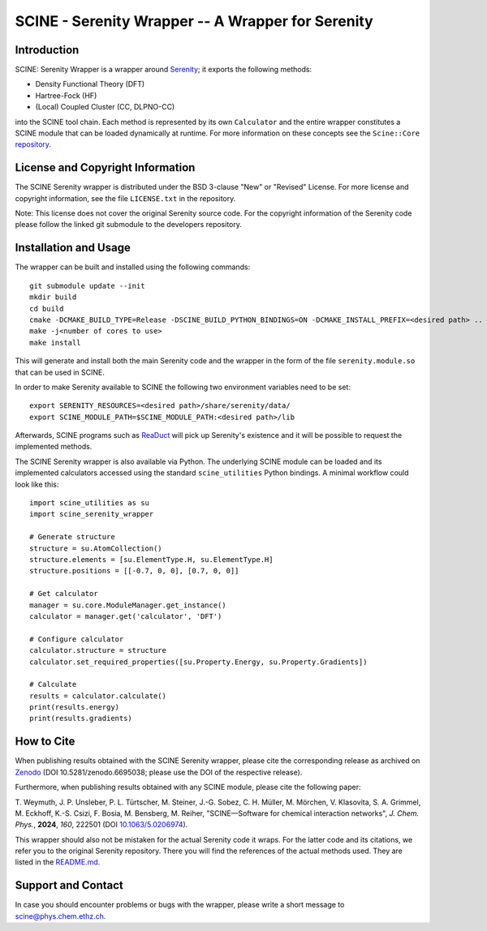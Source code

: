 SCINE - Serenity Wrapper -- A Wrapper for Serenity
==================================================

Introduction
------------

SCINE: Serenity Wrapper is a wrapper around
`Serenity <https://github.com/qcserenity/serenity>`_; it exports the following
methods:

- Density Functional Theory (DFT)
- Hartree-Fock (HF)
- (Local) Coupled Cluster (CC, DLPNO-CC)

into the SCINE tool chain.
Each method is represented by its own ``Calculator`` and the entire wrapper
constitutes a SCINE module that can be loaded dynamically at runtime.
For more information on these concepts see the ``Scine::Core``
`repository <https://github.com/qcscine/core>`_.

License and Copyright Information
---------------------------------

The SCINE Serenity wrapper is distributed under the BSD 3-clause "New" or
"Revised" License. For more license and copyright information, see the file
``LICENSE.txt`` in the repository.

Note: This license does not cover the original Serenity source code.
For the copyright information of the Serenity code please follow the linked
git submodule to the developers repository.

Installation and Usage
----------------------

The wrapper can be built and installed using the following commands::

    git submodule update --init
    mkdir build
    cd build
    cmake -DCMAKE_BUILD_TYPE=Release -DSCINE_BUILD_PYTHON_BINDINGS=ON -DCMAKE_INSTALL_PREFIX=<desired path> ..
    make -j<number of cores to use>
    make install

This will generate and install both the main Serenity code and the wrapper in
the form of the file ``serenity.module.so`` that can be used in SCINE.

In order to make Serenity available to SCINE the following two environment
variables need to be set::

    export SERENITY_RESOURCES=<desired path>/share/serenity/data/
    export SCINE_MODULE_PATH=$SCINE_MODULE_PATH:<desired path>/lib

Afterwards, SCINE programs such as `ReaDuct <https://github.com/qcscine/readuct>`_
will pick up Serenity's existence and it will be possible to request the
implemented methods.

The SCINE Serenity wrapper is also available via Python.
The underlying SCINE module can be loaded and its implemented calculators
accessed using the standard ``scine_utilities`` Python bindings.
A minimal workflow could look like this::

    import scine_utilities as su
    import scine_serenity_wrapper
    
    # Generate structure
    structure = su.AtomCollection()
    structure.elements = [su.ElementType.H, su.ElementType.H]
    structure.positions = [[-0.7, 0, 0], [0.7, 0, 0]]
    
    # Get calculator
    manager = su.core.ModuleManager.get_instance()
    calculator = manager.get('calculator', 'DFT')
    
    # Configure calculator
    calculator.structure = structure
    calculator.set_required_properties([su.Property.Energy, su.Property.Gradients])
    
    # Calculate
    results = calculator.calculate()
    print(results.energy)
    print(results.gradients)

How to Cite
-----------

When publishing results obtained with the SCINE Serenity wrapper, please cite the corresponding
release as archived on `Zenodo <https://doi.org/10.5281/zenodo.6695038>`_ (DOI
10.5281/zenodo.6695038; please use the DOI of the respective release).

Furthermore, when publishing results obtained with any SCINE module, please cite the following paper:

T. Weymuth, J. P. Unsleber, P. L. Türtscher, M. Steiner, J.-G. Sobez, C. H. Müller, M. Mörchen,
V. Klasovita, S. A. Grimmel, M. Eckhoff, K.-S. Csizi, F. Bosia, M. Bensberg, M. Reiher,
"SCINE—Software for chemical interaction networks", *J. Chem. Phys.*, **2024**, *160*, 222501
(DOI `10.1063/5.0206974 <https://doi.org/10.1063/5.0206974>`_).

This wrapper should also not be mistaken for the actual Serenity code it wraps.
For the latter code and its citations, we refer you to the original
Serenity repository. There you will find the references of the actual methods
used. They are listed in the `README.md <https://github.com/qcserenity/serenity/blob/master/README.md>`_.

Support and Contact
-------------------

In case you should encounter problems or bugs with the wrapper, please write a
short message to scine@phys.chem.ethz.ch.
